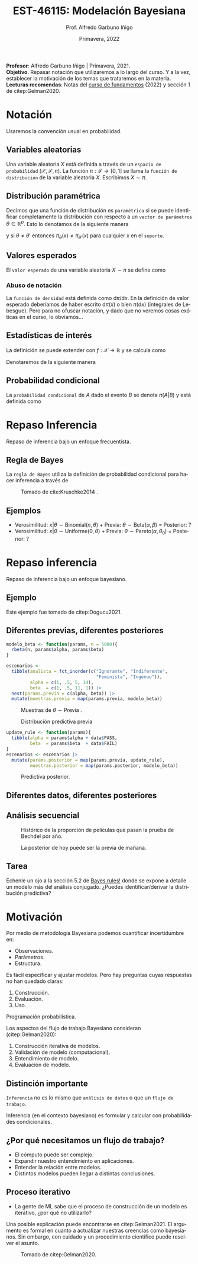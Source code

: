 #+TITLE: EST-46115: Modelación Bayesiana
#+AUTHOR: Prof. Alfredo Garbuno Iñigo
#+EMAIL:  agarbuno@itam.mx
#+DATE: Primavera, 2022
:REVEAL_PROPERTIES:
#+LANGUAGE: es
#+OPTIONS: num:nil toc:nil timestamp:nil
#+REVEAL_REVEAL_JS_VERSION: 4
#+REVEAL_THEME: night
#+REVEAL_SLIDE_NUMBER: t
#+REVEAL_HEAD_PREAMBLE: <meta name="description" content="Modelación Bayesiana">
#+REVEAL_INIT_OPTIONS: width:1600, height:900, margin:.2
#+REVEAL_EXTRA_CSS: ./mods.css
#+REVEAL_PLUGINS: (notes)
:END:
#+STARTUP: showall
#+PROPERTY: header-args:R :session intro :exports both :results output org :tangle ../rscripts/00-introduccion.R :mkdirp yes :dir ../
#+EXCLUDE_TAGS: toc latex
#+BEGIN_NOTES
*Profesor*: Alfredo Garbuno Iñigo | Primavera, 2021.\\
*Objetivo*. Repasar notación que utilizaremos a lo largo del curso. Y a la vez, establecer la motivación de los temas que trataremos en la materia.\\
*Lecturas recomendas*: Notas del [[https://fundamentos-est-2021.netlify.app/][curso de fundamentos]] (2022) y sección 1 de citep:Gelman2020. 
#+END_NOTES

* Contenido                                                             :toc:
:PROPERTIES:
:TOC:      :include all  :ignore this :depth 3
:END:
:CONTENTS:
- [[#notación][Notación]]
  - [[#variables-aleatorias][Variables aleatorias]]
  - [[#distribución-paramétrica][Distribución paramétrica]]
  - [[#valores-esperados][Valores esperados]]
    - [[#abuso-de-notación][Abuso de notación]]
  - [[#estadísticas-de-interés][Estadísticas de interés]]
  - [[#probabilidad-condicional][Probabilidad condicional]]
- [[#repaso-inferencia][Repaso Inferencia]]
  - [[#regla-de-bayes][Regla de Bayes]]
  - [[#ejemplos][Ejemplos]]
- [[#repaso-inferencia][Repaso inferencia]]
  - [[#ejemplo][Ejemplo]]
  - [[#diferentes-previas-diferentes-posteriores][Diferentes previas, diferentes posteriores]]
  - [[#diferentes-datos-diferentes-posteriores][Diferentes datos, diferentes posteriores]]
  - [[#análisis-secuencial][Análisis secuencial]]
  - [[#tarea][Tarea]]
- [[#motivación][Motivación]]
  - [[#distinción-importante][Distinción importante]]
  - [[#por-qué-necesitamos-un-flujo-de-trabajo][¿Por qué necesitamos un flujo de trabajo?]]
  - [[#proceso-iterativo][Proceso iterativo]]
- [[#bibliografia][Bibliografia]]
:END:


* Notación

Usaremos la convención usual en probabilidad. 

** Variables aleatorias

Una variable aleatoria $X$ está definida a través de un ~espacio de probabilidad~ $(\mathcal{X}, \mathcal{F}, \pi)$. La función $\pi: \mathcal{F}\rightarrow[0,1]$  se llama la ~función de distribución~ de la variable aleatoria $X$. Escribimos $X \sim \pi$.

** Distribución paramétrica 

Decimos que una función de distribución es ~paramétrica~ si se puede identificar completamente la distribución con respecto a un ~vector de parámetros~ $\theta \in \mathbb{R}^p$. Esto lo denotamos de la siguiente manera

\begin{align}
\pi_\theta(x) \qquad \text{ ó } \qquad \pi(x ; \theta)\,,
\end{align}

y si  $\theta \neq\theta'$ entonces $\pi_\theta(x) \neq \pi_{\theta'}(x)$ para cualquier $x$ en el ~soporte~.

** Valores esperados

El ~valor esperado~ de una variable aleatoria $X \sim \pi$ se define como
\begin{align}
\mathbb{E}[X] = \int_{\mathcal{X}} x \, \pi(x) \, \text{d}x\,.
\end{align}

*** Abuso de notación
:PROPERTIES:
:reveal_background: #00468b
:END:

La ~función de densidad~ está definida como $\text{d}\pi/\text{d}x$. En la definición de valor esperado deberíamos de haber escrito $\text{d}\pi(x)$  o bien $\pi(\text{d}x)$ (integrales de Lebesgue). Pero para no ofuscar notación, y dado que no veremos cosas exóticas en el curso, lo obviamos...

** Estadísticas de interés
La definición se puede extender con $f: \mathcal{X} \rightarrow \mathbb{R}$ y se calcula como
\begin{align}
\mathbb{E}[f(X)] = \int_{\mathcal{X}} f(x) \pi(x) \text{d}x\,.
\end{align}
#+REVEAL: split
Denotaremos de la siguiente manera
\begin{align}
\pi(f) := \mathbb{E}[f(X)]\,.
\end{align}

** Probabilidad condicional

La ~probabilidad condicional~ de $A$ dado el evento $B$ se denota $\pi(A|B)$ y está definida como
\begin{align}
\pi(A|B) = \frac{\pi(A \cap B)}{\pi(B)}
\end{align}

* Repaso Inferencia 

#+BEGIN_NOTES
Repaso de inferencia bajo un enfoque frecuentista. 
#+END_NOTES


#+REVEAL: split

#+REVEAL: split
** Regla de Bayes

La ~regla de Bayes~ utiliza la definición de probabilidad condicional para hacer inferencia a través de 
\begin{align}
\pi(A|B) = \frac{\pi(B|A) \pi(A)}{\pi(B)}\,.
\end{align}
#+REVEAL: split

#+DOWNLOADED: screenshot @ 2022-01-21 20:44:26
#+caption: Tomado de cite:Kruschke2014 .
#+attr_html: :width 1200 :align center
[[file:images/20220121-204426_screenshot.png]]

** Ejemplos

#+ATTR_REVEAL: :frag (appear)
- Verosimilitud: $x |\theta \sim \mathsf{Binomial}(n, \theta)$ + Previa: $\theta \sim \mathsf{Beta}(\alpha, \beta)$ = Posterior: ?
- Verosimilitud: $x |\theta \sim \mathsf{Uniforme}(0, \theta)$ + Previa: $\theta \sim \mathsf{Pareto}(\alpha, \theta_0)$ = Posterior: ?

* Repaso inferencia

#+BEGIN_NOTES
Repaso de inferencia bajo un enfoque bayesiano.
#+END_NOTES

** Ejemplo

Este ejemplo fue tomado de citep:Dogucu2021.

#+begin_src R :exports none :results none

  ## Setup ----------------------------------------
  library(tidyverse)
  library(patchwork)
  set.seed(108727)
  ## Cambia el default del tamaño de fuente 
  theme_set(theme_grey(base_size = 18))

  ## Cambia el número de decimales para mostrar
  options(digits = 2)

  ## Ejemplo peliculas

#+end_src

** Diferentes previas, diferentes posteriores

#+begin_src R :exports none :results none
  ## Diferentes previas, diferentes posteriores --------------------
#+end_src

#+begin_src R :exports code 
  modelo_beta <- function(params, n = 5000){
    rbeta(n, params$alpha, params$beta)
  }
#+end_src


#+REVEAL: split
#+begin_src R :exports code 
    escenarios <-
      tibble(analista = fct_inorder(c("Ignorante", "Indiferente",
                                      "Feminista", "Ingenuo")),
             alpha = c(1, .5, 5, 14),
             beta  = c(1, .5, 11, 1)) |>
      nest(params.previa = c(alpha, beta)) |>
      mutate(muestras.previa = map(params.previa, modelo_beta))
#+end_src

#+RESULTS:
#+begin_src org
#+end_src

#+HEADER: :width 1200 :height 300 :R-dev-args bg="transparent"
#+begin_src R :file images/peliculas.jpeg :exports results :results output graphics file
  escenarios |>
    unnest(muestras.previa) |>
    ggplot(aes(muestras.previa)) +
    geom_histogram(binwidth = .05) +
    facet_wrap(.~analista, scales = "free_y", ncol = 4) +
    xlab("Proporción de películas")
#+end_src
#+caption: Muestras de $\theta \sim \mathsf{Previa}$ . 
#+RESULTS:
[[file:../images/peliculas.jpeg]]


#+REVEAL: split
#+HEADER: :width 1200 :height 300 :R-dev-args bg="transparent"
#+begin_src R :file images/peliculas_predictiva.jpeg :exports results :results output graphics file
  escenarios |>
    unnest(muestras.previa) |>
    mutate(peliculas = map_dbl(muestras.previa,
                           function(theta) rbinom(1, 33, theta))) |>
    ggplot(aes(peliculas)) +
    geom_histogram(binwidth = 3) +
    facet_wrap(.~analista, scales = "free_y", ncol = 4)
#+end_src
#+caption: Distribución predictiva previa
#+RESULTS:
[[file:../images/peliculas_predictiva.jpeg]]

#+REVEAL: split
#+begin_src R  :exports none :results none
  library(bayesrules)
  set.seed(108727)
  data <- bechdel |>
    sample_n(20)
#+end_src

#+begin_src R :exports none :results none
  data <- data |>
    group_by(binary) |>
    tally() |>
    pivot_wider(names_from = binary,
                values_from = n) |>
    as.data.frame()
#+end_src

#+begin_src R :exports code
  update_rule <- function(params){
    tibble(alpha = params$alpha + data$PASS,
           beta  = params$beta  + data$FAIL)
  }
  escenarios <- escenarios |>
    mutate(params.posterior = map(params.previa, update_rule),
           muestras.posterior = map(params.posterior, modelo_beta))
#+end_src

#+RESULTS:
#+begin_src org
#+end_src

#+HEADER: :width 1400 :height 300 :R-dev-args bg="transparent"
#+begin_src R :file images/peliculas_posterior.jpeg :exports results :results output graphics file
  escenarios |>
    pivot_longer(cols = c(muestras.previa, muestras.posterior)) |>
    unnest(value) |>
    ggplot(aes(value, group = name, fill = name)) +
    geom_histogram(position = "identity", alpha = .7) +
    facet_wrap(.~analista, ncol = 4, scales = "free_y") +
    geom_vline(xintercept = data$PASS / 20, lty = 2) +
    xlab("Proporción de películas")
#+end_src

#+RESULTS:
[[file:../images/peliculas_posterior.jpeg]]

#+REVEAL: split
#+HEADER: :width 1200 :height 300 :R-dev-args bg="transparent"
#+begin_src R :file images/peliculas-predictiva-posterior.jpeg :exports results :results output graphics file
  escenarios |>
   unnest(muestras.posterior) |>
      mutate(peliculas = map_dbl(muestras.posterior,
                             function(theta) rbinom(1, 33, theta))) |>
      ggplot(aes(peliculas)) +
      geom_histogram(binwidth = 3) +
      facet_wrap(.~analista, scales = "free_y", ncol = 4)
#+end_src
#+caption: Predictiva posterior. 
#+RESULTS:
[[file:../images/peliculas-predictiva-posterior.jpeg]]

** Diferentes datos, diferentes posteriores


#+begin_src R :exports none :results none
  ## Diferentes datos, diferentes posteriores -------------------
#+end_src

#+begin_src R  :exports none :results none
  extrae_datos <- function(n){
    bechdel |>
      sample_n(n) |>
      group_by(binary) |>
      tally() |>
      pivot_wider(names_from = binary,
                  values_from = n) |>
      as.data.frame()
  }

  update_rule <- function(data){
      tibble(alpha = params.fem$alpha + data$PASS,
             beta  = params.fem$beta  + data$FAIL)
  }

  params.fem <- list(alpha = 5, beta = 11)

  escenarios <- tibble(id = seq(1, 4),
         n = c(5, 20, 100, 500),
         datos = map(n, extrae_datos))

  escenarios <- escenarios |>
    mutate(params.posterior = map(datos, update_rule),
           muestras.posterior = map(params.posterior, modelo_beta),
           muestras.previa    = list(modelo_beta(params.fem)))

#+end_src

#+RESULTS:
#+begin_src org
#+end_src

#+HEADER: :width 1200 :height 300 :R-dev-args bg="transparent"
#+begin_src R :file images/peliculas_datos.jpeg :exports results :results output graphics file
  escenarios |>
     pivot_longer(cols = c(muestras.previa, muestras.posterior)) |>
     unnest(value) |>
     ggplot(aes(value, group = name, fill = name)) +
     geom_histogram(aes(y = ..density..), position = "identity", alpha = .7) +
     facet_wrap(.~n, ncol = 4) +
    xlab("Proporción de películas")
#+end_src

#+RESULTS:
[[file:../images/peliculas_datos.jpeg]]

** Análisis secuencial 

#+HEADER: :width 1200 :height 300 :R-dev-args bg="transparent"
#+begin_src R :file images/peliculas_historico.jpeg :exports results :results output graphics file
  bechdel |>
    group_by(year, binary) |>
    tally() |>
    pivot_wider(values_from = n,
                names_from = binary,
                values_fill = 0) |>
    mutate(rate = PASS/(PASS+FAIL)) |>
    ggplot(aes(year, rate)) +
    geom_line() + geom_point()
#+end_src
#+caption: Histórico de la proporción de peliculas que pasan la prueba de Bechdel por año. 
#+RESULTS:
[[file:../images/peliculas_historico.jpeg]]

#+REVEAL: split
#+HEADER: :width 700 :height 300 :R-dev-args bg="transparent"
#+begin_src R :file images/peliculas_secuencial.jpeg :exports results :results output graphics file
  ## Analisis secuencial ------------------------------
  library(ggridges)

  tibble(period = "previa", FAIL = 0, PASS = 0) |>
    rbind(bechdel |>
          mutate(period = cut(year, breaks = 5)) |>
          group_by(period) |>
          sample_frac(.3) |>
          ungroup() |>
          group_by(period, binary) |>
          tally() |>
          ungroup() |>
          pivot_wider(values_from = n,
                      names_from = binary,
                      values_fill = 0)) |>
    summarise(period = fct_inorder(period),
              pass = cumsum(PASS),
              fail = cumsum(FAIL),
              rate = pass/(pass + fail),
              alpha = 5 + pass,
              beta  = 11 + fail) |>
    nest(params = c(alpha, beta)) |>
    mutate(muestras = map(params, modelo_beta)) |>
    unnest(muestras, params) |>
    ggplot(aes(muestras, period)) +
    geom_density_ridges(stat = "binline", bins = 40) +
    geom_point(aes(x = pass/(pass + fail), y = period), fill = 'lightblue', shape = 23, size = 5) +
    ## geom_point(aes(x = alpha/(alpha + beta), y = period), fill = 'red', shape = 23, size = 5) + 
    xlim(0,1) + xlab("Tasa de éxito")
#+end_src
#+caption: La posterior de hoy puede ser la previa de mañana. 
#+RESULTS:
[[file:../images/peliculas_secuencial.jpeg]]

** Tarea

Echenle un ojo a la sección 5.2 de [[https://www.bayesrulesbook.com/][Bayes rules!]] donde se expone a detalle un modelo más del análisis conjugado. ¿Puedes identificar/derivar la distribución predictiva?


* Motivación

Por medio de metodología Bayesiana podemos cuantificar incertidumbre en:
#+ATTR_REVEAL: :frag (appear)
- Observaciones. 
- Parámetros. 
- Estructura. 

#+REVEAL: split
  Es fácil especificar y ajustar modelos. Pero hay preguntas cuyas respuestas no han quedado claras:
#+ATTR_REVEAL: :frag (appear)
  1. Construcción. 
  2. Evaluación. 
  3. Uso.

  #+BEGIN_NOTES
  Programación probabilística. 
  #+END_NOTES


#+REVEAL: split
Los aspectos del flujo de trabajo Bayesiano consideran (citep:Gelman2020):
#+ATTR_REVEAL: :frag (appear)
1. Construcción iterativa de modelos. 
2. Validación de modelo (computacional).
3. Entendimiento de modelo. 
4. Evaluación de modelo.   

** Distinción importante

~Inferencia~ no es lo mismo que ~análisis de datos~ o que un ~flujo de trabajo~. 

#+BEGIN_NOTES

Inferencia (en el contexto bayesiano) es formular y calcular con probabilidades
condicionales.

#+END_NOTES

** ¿Por qué necesitamos un flujo de trabajo?

#+ATTR_REVEAL: :frag (appear)
- El cómputo puede ser complejo.
- Expandir nuestro entendimiento en aplicaciones.
- Entender la relación entre modelos.
- Distintos modelos pueden llegar a distintas conclusiones.

** Proceso iterativo

- La gente de ML sabe que el proceso de construcción de un modelo es iterativo, ¿por qué no utilizarlo?

#+BEGIN_NOTES

Una posible explicación puede encontrarse en citep:Gelman2021. El argumento es formal en cuanto a actualizar nuestras creencias como bayesianos. Sin embargo, con cuidado y un procedimiento científico puede resolver el asunto. 

#+END_NOTES


#+DOWNLOADED: screenshot @ 2022-01-21 23:09:51
#+caption: Tomado de citep:Gelman2020.
#+attr_html: :width 800 :align center
[[file:../images/20220121-230951_screenshot.png]]

* Bibliografia                                                        :latex:

bibliographystyle:abbrvnat 
bibliography:references.bib



